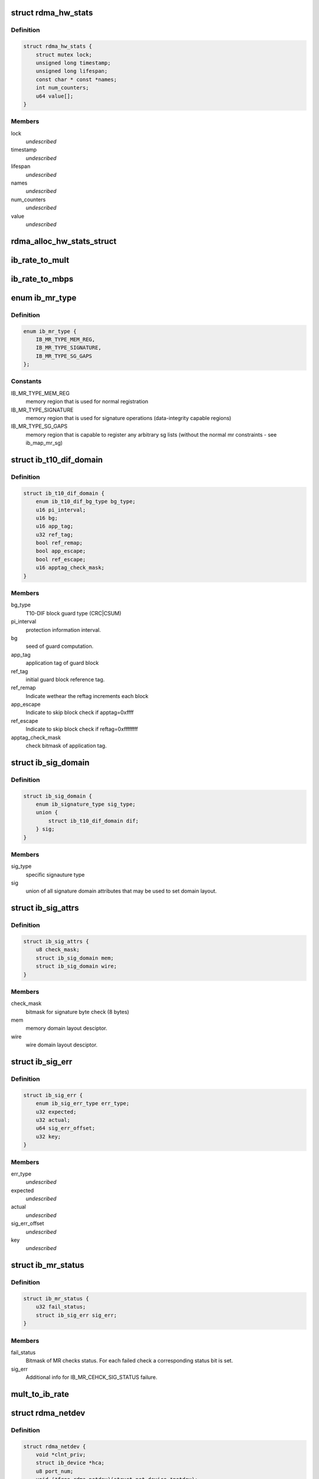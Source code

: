 .. -*- coding: utf-8; mode: rst -*-
.. src-file: include/rdma/ib_verbs.h

.. _`rdma_hw_stats`:

struct rdma_hw_stats
====================

.. c:type:: struct rdma_hw_stats

    \ ``lock``\  - Mutex to protect parallel write access to lifespan and values of counters, which are 64bits and not guaranteeed to be written atomicaly on 32bits systems. \ ``timestamp``\  - Used by the core code to track when the last update was \ ``lifespan``\  - Used by the core code to determine how old the counters should be before being updated again.  Stored in jiffies, defaults to 10 milliseconds, drivers can override the default be specifying their own value during their allocation routine. \ ``name``\  - Array of pointers to static names used for the counters in directory. \ ``num_counters``\  - How many hardware counters there are.  If name is shorter than this number, a kernel oops will result.  Driver authors are encouraged to leave BUILD_BUG_ON(ARRAY_SIZE(@name) < num_counters) in their code to prevent this. \ ``value``\  - Array of u64 counters that are accessed by the sysfs code and filled in by the drivers get_stats routine

.. _`rdma_hw_stats.definition`:

Definition
----------

.. code-block:: c

    struct rdma_hw_stats {
        struct mutex lock;
        unsigned long timestamp;
        unsigned long lifespan;
        const char * const *names;
        int num_counters;
        u64 value[];
    }

.. _`rdma_hw_stats.members`:

Members
-------

lock
    *undescribed*

timestamp
    *undescribed*

lifespan
    *undescribed*

names
    *undescribed*

num_counters
    *undescribed*

value
    *undescribed*

.. _`rdma_alloc_hw_stats_struct`:

rdma_alloc_hw_stats_struct
==========================

.. c:function:: struct rdma_hw_stats *rdma_alloc_hw_stats_struct(const char * const *names, int num_counters, unsigned long lifespan)

    Helper function to allocate dynamic struct for drivers. \ ``names``\  - Array of static const char \* \ ``num_counters``\  - How many elements in array \ ``lifespan``\  - How many milliseconds between updates

    :param names:
        *undescribed*
    :type names: const char \* const \*

    :param num_counters:
        *undescribed*
    :type num_counters: int

    :param lifespan:
        *undescribed*
    :type lifespan: unsigned long

.. _`ib_rate_to_mult`:

ib_rate_to_mult
===============

.. c:function:: __attribute_const__ int ib_rate_to_mult(enum ib_rate rate)

    Convert the IB rate enum to a multiple of the base rate of 2.5 Gbit/sec.  For example, IB_RATE_5_GBPS will be converted to 2, since 5 Gbit/sec is 2 \* 2.5 Gbit/sec.

    :param rate:
        rate to convert.
    :type rate: enum ib_rate

.. _`ib_rate_to_mbps`:

ib_rate_to_mbps
===============

.. c:function:: __attribute_const__ int ib_rate_to_mbps(enum ib_rate rate)

    Convert the IB rate enum to Mbps. For example, IB_RATE_2_5_GBPS will be converted to 2500.

    :param rate:
        rate to convert.
    :type rate: enum ib_rate

.. _`ib_mr_type`:

enum ib_mr_type
===============

.. c:type:: enum ib_mr_type

    memory region type

.. _`ib_mr_type.definition`:

Definition
----------

.. code-block:: c

    enum ib_mr_type {
        IB_MR_TYPE_MEM_REG,
        IB_MR_TYPE_SIGNATURE,
        IB_MR_TYPE_SG_GAPS
    };

.. _`ib_mr_type.constants`:

Constants
---------

IB_MR_TYPE_MEM_REG
    memory region that is used for
    normal registration

IB_MR_TYPE_SIGNATURE
    memory region that is used for
    signature operations (data-integrity
    capable regions)

IB_MR_TYPE_SG_GAPS
    memory region that is capable to
    register any arbitrary sg lists (without
    the normal mr constraints - see
    ib_map_mr_sg)

.. _`ib_t10_dif_domain`:

struct ib_t10_dif_domain
========================

.. c:type:: struct ib_t10_dif_domain

    Parameters specific for T10-DIF domain.

.. _`ib_t10_dif_domain.definition`:

Definition
----------

.. code-block:: c

    struct ib_t10_dif_domain {
        enum ib_t10_dif_bg_type bg_type;
        u16 pi_interval;
        u16 bg;
        u16 app_tag;
        u32 ref_tag;
        bool ref_remap;
        bool app_escape;
        bool ref_escape;
        u16 apptag_check_mask;
    }

.. _`ib_t10_dif_domain.members`:

Members
-------

bg_type
    T10-DIF block guard type (CRC\|CSUM)

pi_interval
    protection information interval.

bg
    seed of guard computation.

app_tag
    application tag of guard block

ref_tag
    initial guard block reference tag.

ref_remap
    Indicate wethear the reftag increments each block

app_escape
    Indicate to skip block check if apptag=0xffff

ref_escape
    Indicate to skip block check if reftag=0xffffffff

apptag_check_mask
    check bitmask of application tag.

.. _`ib_sig_domain`:

struct ib_sig_domain
====================

.. c:type:: struct ib_sig_domain

    Parameters for signature domain

.. _`ib_sig_domain.definition`:

Definition
----------

.. code-block:: c

    struct ib_sig_domain {
        enum ib_signature_type sig_type;
        union {
            struct ib_t10_dif_domain dif;
        } sig;
    }

.. _`ib_sig_domain.members`:

Members
-------

sig_type
    specific signauture type

sig
    union of all signature domain attributes that may
    be used to set domain layout.

.. _`ib_sig_attrs`:

struct ib_sig_attrs
===================

.. c:type:: struct ib_sig_attrs

    Parameters for signature handover operation

.. _`ib_sig_attrs.definition`:

Definition
----------

.. code-block:: c

    struct ib_sig_attrs {
        u8 check_mask;
        struct ib_sig_domain mem;
        struct ib_sig_domain wire;
    }

.. _`ib_sig_attrs.members`:

Members
-------

check_mask
    bitmask for signature byte check (8 bytes)

mem
    memory domain layout desciptor.

wire
    wire domain layout desciptor.

.. _`ib_sig_err`:

struct ib_sig_err
=================

.. c:type:: struct ib_sig_err

    signature error descriptor

.. _`ib_sig_err.definition`:

Definition
----------

.. code-block:: c

    struct ib_sig_err {
        enum ib_sig_err_type err_type;
        u32 expected;
        u32 actual;
        u64 sig_err_offset;
        u32 key;
    }

.. _`ib_sig_err.members`:

Members
-------

err_type
    *undescribed*

expected
    *undescribed*

actual
    *undescribed*

sig_err_offset
    *undescribed*

key
    *undescribed*

.. _`ib_mr_status`:

struct ib_mr_status
===================

.. c:type:: struct ib_mr_status

    Memory region status container

.. _`ib_mr_status.definition`:

Definition
----------

.. code-block:: c

    struct ib_mr_status {
        u32 fail_status;
        struct ib_sig_err sig_err;
    }

.. _`ib_mr_status.members`:

Members
-------

fail_status
    Bitmask of MR checks status. For each
    failed check a corresponding status bit is set.

sig_err
    Additional info for IB_MR_CEHCK_SIG_STATUS
    failure.

.. _`mult_to_ib_rate`:

mult_to_ib_rate
===============

.. c:function:: __attribute_const__ enum ib_rate mult_to_ib_rate(int mult)

    Convert a multiple of 2.5 Gbit/sec to an IB rate enum.

    :param mult:
        multiple to convert.
    :type mult: int

.. _`rdma_netdev`:

struct rdma_netdev
==================

.. c:type:: struct rdma_netdev

    rdma netdev For cases where netstack interfacing is required.

.. _`rdma_netdev.definition`:

Definition
----------

.. code-block:: c

    struct rdma_netdev {
        void *clnt_priv;
        struct ib_device *hca;
        u8 port_num;
        void (*free_rdma_netdev)(struct net_device *netdev);
        void (*set_id)(struct net_device *netdev, int id);
        int (*send)(struct net_device *dev, struct sk_buff *skb, struct ib_ah *address, u32 dqpn);
        int (*attach_mcast)(struct net_device *dev, struct ib_device *hca,union ib_gid *gid, u16 mlid, int set_qkey, u32 qkey);
        int (*detach_mcast)(struct net_device *dev, struct ib_device *hca, union ib_gid *gid, u16 mlid);
    }

.. _`rdma_netdev.members`:

Members
-------

clnt_priv
    *undescribed*

hca
    *undescribed*

port_num
    *undescribed*

free_rdma_netdev
    *undescribed*

set_id
    *undescribed*

send
    *undescribed*

attach_mcast
    *undescribed*

detach_mcast
    *undescribed*

.. _`ib_is_destroy_retryable`:

ib_is_destroy_retryable
=======================

.. c:function:: bool ib_is_destroy_retryable(int ret, enum rdma_remove_reason why, struct ib_uobject *uobj)

    Check whether the uobject destruction is retryable.

    :param ret:
        The initial destruction return code
    :type ret: int

    :param why:
        remove reason
    :type why: enum rdma_remove_reason

    :param uobj:
        The uobject that is destroyed
    :type uobj: struct ib_uobject \*

.. _`ib_is_destroy_retryable.description`:

Description
-----------

This function is a helper function that IB layer and low-level drivers
can use to consider whether the destruction of the given uobject is
retry-able.
It checks the original return code, if it wasn't success the destruction
is retryable according to the ucontext state (i.e. cleanup_retryable) and
the remove reason. (i.e. why).
Must be called with the object locked for destroy.

.. _`ib_destroy_usecnt`:

ib_destroy_usecnt
=================

.. c:function:: int ib_destroy_usecnt(atomic_t *usecnt, enum rdma_remove_reason why, struct ib_uobject *uobj)

    Called during destruction to check the usecnt

    :param usecnt:
        The usecnt atomic
    :type usecnt: atomic_t \*

    :param why:
        remove reason
    :type why: enum rdma_remove_reason

    :param uobj:
        The uobject that is destroyed
    :type uobj: struct ib_uobject \*

.. _`ib_destroy_usecnt.description`:

Description
-----------

Non-zero usecnts will block destruction unless destruction was triggered by
a ucontext cleanup.

.. _`ib_modify_qp_is_ok`:

ib_modify_qp_is_ok
==================

.. c:function:: bool ib_modify_qp_is_ok(enum ib_qp_state cur_state, enum ib_qp_state next_state, enum ib_qp_type type, enum ib_qp_attr_mask mask)

    Check that the supplied attribute mask contains all required attributes and no attributes not allowed for the given QP state transition.

    :param cur_state:
        Current QP state
    :type cur_state: enum ib_qp_state

    :param next_state:
        Next QP state
    :type next_state: enum ib_qp_state

    :param type:
        QP type
    :type type: enum ib_qp_type

    :param mask:
        Mask of supplied QP attributes
    :type mask: enum ib_qp_attr_mask

.. _`ib_modify_qp_is_ok.description`:

Description
-----------

This function is a helper function that a low-level driver's
modify_qp method can use to validate the consumer's input.  It
checks that cur_state and next_state are valid QP states, that a
transition from cur_state to next_state is allowed by the IB spec,
and that the attribute mask supplied is allowed for the transition.

.. _`rdma_cap_ib_switch`:

rdma_cap_ib_switch
==================

.. c:function:: bool rdma_cap_ib_switch(const struct ib_device *device)

    Check if the device is IB switch

    :param device:
        Device to check
    :type device: const struct ib_device \*

.. _`rdma_cap_ib_switch.description`:

Description
-----------

Device driver is responsible for setting is_switch bit on
in ib_device structure at init time.

.. _`rdma_cap_ib_switch.return`:

Return
------

true if the device is IB switch.

.. _`rdma_start_port`:

rdma_start_port
===============

.. c:function:: u8 rdma_start_port(const struct ib_device *device)

    Return the first valid port number for the device specified

    :param device:
        Device to be checked
    :type device: const struct ib_device \*

.. _`rdma_start_port.description`:

Description
-----------

Return start port number

.. _`rdma_end_port`:

rdma_end_port
=============

.. c:function:: u8 rdma_end_port(const struct ib_device *device)

    Return the last valid port number for the device specified

    :param device:
        Device to be checked
    :type device: const struct ib_device \*

.. _`rdma_end_port.description`:

Description
-----------

Return last port number

.. _`rdma_cap_ib_mad`:

rdma_cap_ib_mad
===============

.. c:function:: bool rdma_cap_ib_mad(const struct ib_device *device, u8 port_num)

    Check if the port of a device supports Infiniband Management Datagrams.

    :param device:
        Device to check
    :type device: const struct ib_device \*

    :param port_num:
        Port number to check
    :type port_num: u8

.. _`rdma_cap_ib_mad.description`:

Description
-----------

Management Datagrams (MAD) are a required part of the InfiniBand
specification and are supported on all InfiniBand devices.  A slightly
extended version are also supported on OPA interfaces.

.. _`rdma_cap_ib_mad.return`:

Return
------

true if the port supports sending/receiving of MAD packets.

.. _`rdma_cap_opa_mad`:

rdma_cap_opa_mad
================

.. c:function:: bool rdma_cap_opa_mad(struct ib_device *device, u8 port_num)

    Check if the port of device provides support for OPA Management Datagrams.

    :param device:
        Device to check
    :type device: struct ib_device \*

    :param port_num:
        Port number to check
    :type port_num: u8

.. _`rdma_cap_opa_mad.description`:

Description
-----------

Intel OmniPath devices extend and/or replace the InfiniBand Management
datagrams with their own versions.  These OPA MADs share many but not all of
the characteristics of InfiniBand MADs.

.. _`rdma_cap_opa_mad.opa-mads-differ-in-the-following-ways`:

OPA MADs differ in the following ways
-------------------------------------


1) MADs are variable size up to 2K
IBTA defined MADs remain fixed at 256 bytes
2) OPA SMPs must carry valid PKeys
3) OPA SMP packets are a different format

.. _`rdma_cap_opa_mad.return`:

Return
------

true if the port supports OPA MAD packet formats.

.. _`rdma_cap_ib_smi`:

rdma_cap_ib_smi
===============

.. c:function:: bool rdma_cap_ib_smi(const struct ib_device *device, u8 port_num)

    Check if the port of a device provides an Infiniband Subnet Management Agent (SMA) on the Subnet Management Interface (SMI).

    :param device:
        Device to check
    :type device: const struct ib_device \*

    :param port_num:
        Port number to check
    :type port_num: u8

.. _`rdma_cap_ib_smi.description`:

Description
-----------

Each InfiniBand node is required to provide a Subnet Management Agent
that the subnet manager can access.  Prior to the fabric being fully
configured by the subnet manager, the SMA is accessed via a well known
interface called the Subnet Management Interface (SMI).  This interface
uses directed route packets to communicate with the SM to get around the
chicken and egg problem of the SM needing to know what's on the fabric
in order to configure the fabric, and needing to configure the fabric in
order to send packets to the devices on the fabric.  These directed
route packets do not need the fabric fully configured in order to reach
their destination.  The SMI is the only method allowed to send
directed route packets on an InfiniBand fabric.

.. _`rdma_cap_ib_smi.return`:

Return
------

true if the port provides an SMI.

.. _`rdma_cap_ib_cm`:

rdma_cap_ib_cm
==============

.. c:function:: bool rdma_cap_ib_cm(const struct ib_device *device, u8 port_num)

    Check if the port of device has the capability Infiniband Communication Manager.

    :param device:
        Device to check
    :type device: const struct ib_device \*

    :param port_num:
        Port number to check
    :type port_num: u8

.. _`rdma_cap_ib_cm.description`:

Description
-----------

The InfiniBand Communication Manager is one of many pre-defined General
Service Agents (GSA) that are accessed via the General Service
Interface (GSI).  It's role is to facilitate establishment of connections
between nodes as well as other management related tasks for established
connections.

.. _`rdma_cap_ib_cm.return`:

Return
------

true if the port supports an IB CM (this does not guarantee that
a CM is actually running however).

.. _`rdma_cap_iw_cm`:

rdma_cap_iw_cm
==============

.. c:function:: bool rdma_cap_iw_cm(const struct ib_device *device, u8 port_num)

    Check if the port of device has the capability IWARP Communication Manager.

    :param device:
        Device to check
    :type device: const struct ib_device \*

    :param port_num:
        Port number to check
    :type port_num: u8

.. _`rdma_cap_iw_cm.description`:

Description
-----------

Similar to above, but specific to iWARP connections which have a different
managment protocol than InfiniBand.

.. _`rdma_cap_iw_cm.return`:

Return
------

true if the port supports an iWARP CM (this does not guarantee that
a CM is actually running however).

.. _`rdma_cap_ib_sa`:

rdma_cap_ib_sa
==============

.. c:function:: bool rdma_cap_ib_sa(const struct ib_device *device, u8 port_num)

    Check if the port of device has the capability Infiniband Subnet Administration.

    :param device:
        Device to check
    :type device: const struct ib_device \*

    :param port_num:
        Port number to check
    :type port_num: u8

.. _`rdma_cap_ib_sa.description`:

Description
-----------

An InfiniBand Subnet Administration (SA) service is a pre-defined General
Service Agent (GSA) provided by the Subnet Manager (SM).  On InfiniBand
fabrics, devices should resolve routes to other hosts by contacting the
SA to query the proper route.

.. _`rdma_cap_ib_sa.return`:

Return
------

true if the port should act as a client to the fabric Subnet
Administration interface.  This does not imply that the SA service is
running locally.

.. _`rdma_cap_ib_mcast`:

rdma_cap_ib_mcast
=================

.. c:function:: bool rdma_cap_ib_mcast(const struct ib_device *device, u8 port_num)

    Check if the port of device has the capability Infiniband Multicast.

    :param device:
        Device to check
    :type device: const struct ib_device \*

    :param port_num:
        Port number to check
    :type port_num: u8

.. _`rdma_cap_ib_mcast.description`:

Description
-----------

InfiniBand multicast registration is more complex than normal IPv4 or
IPv6 multicast registration.  Each Host Channel Adapter must register
with the Subnet Manager when it wishes to join a multicast group.  It
should do so only once regardless of how many queue pairs it subscribes
to this group.  And it should leave the group only after all queue pairs
attached to the group have been detached.

.. _`rdma_cap_ib_mcast.return`:

Return
------

true if the port must undertake the additional adminstrative
overhead of registering/unregistering with the SM and tracking of the
total number of queue pairs attached to the multicast group.

.. _`rdma_cap_af_ib`:

rdma_cap_af_ib
==============

.. c:function:: bool rdma_cap_af_ib(const struct ib_device *device, u8 port_num)

    Check if the port of device has the capability Native Infiniband Address.

    :param device:
        Device to check
    :type device: const struct ib_device \*

    :param port_num:
        Port number to check
    :type port_num: u8

.. _`rdma_cap_af_ib.description`:

Description
-----------

InfiniBand addressing uses a port's GUID + Subnet Prefix to make a default
GID.  RoCE uses a different mechanism, but still generates a GID via
a prescribed mechanism and port specific data.

.. _`rdma_cap_af_ib.return`:

Return
------

true if the port uses a GID address to identify devices on the
network.

.. _`rdma_cap_eth_ah`:

rdma_cap_eth_ah
===============

.. c:function:: bool rdma_cap_eth_ah(const struct ib_device *device, u8 port_num)

    Check if the port of device has the capability Ethernet Address Handle.

    :param device:
        Device to check
    :type device: const struct ib_device \*

    :param port_num:
        Port number to check
    :type port_num: u8

.. _`rdma_cap_eth_ah.description`:

Description
-----------

RoCE is InfiniBand over Ethernet, and it uses a well defined technique
to fabricate GIDs over Ethernet/IP specific addresses native to the
port.  Normally, packet headers are generated by the sending host
adapter, but when sending connectionless datagrams, we must manually
inject the proper headers for the fabric we are communicating over.

.. _`rdma_cap_eth_ah.return`:

Return
------

true if we are running as a RoCE port and must force the
addition of a Global Route Header built from our Ethernet Address
Handle into our header list for connectionless packets.

.. _`rdma_cap_opa_ah`:

rdma_cap_opa_ah
===============

.. c:function:: bool rdma_cap_opa_ah(struct ib_device *device, u8 port_num)

    Check if the port of device supports OPA Address handles

    :param device:
        Device to check
    :type device: struct ib_device \*

    :param port_num:
        Port number to check
    :type port_num: u8

.. _`rdma_cap_opa_ah.return`:

Return
------

true if we are running on an OPA device which supports
the extended OPA addressing.

.. _`rdma_max_mad_size`:

rdma_max_mad_size
=================

.. c:function:: size_t rdma_max_mad_size(const struct ib_device *device, u8 port_num)

    Return the max MAD size required by this RDMA Port.

    :param device:
        Device
    :type device: const struct ib_device \*

    :param port_num:
        Port number
    :type port_num: u8

.. _`rdma_max_mad_size.description`:

Description
-----------

This MAD size includes the MAD headers and MAD payload.  No other headers
are included.

Return the max MAD size required by the Port.  Will return 0 if the port
does not support MADs

.. _`rdma_cap_roce_gid_table`:

rdma_cap_roce_gid_table
=======================

.. c:function:: bool rdma_cap_roce_gid_table(const struct ib_device *device, u8 port_num)

    Check if the port of device uses roce_gid_table

    :param device:
        Device to check
    :type device: const struct ib_device \*

    :param port_num:
        Port number to check
    :type port_num: u8

.. _`rdma_cap_roce_gid_table.description`:

Description
-----------

RoCE GID table mechanism manages the various GIDs for a device.

.. _`rdma_cap_roce_gid_table.note`:

NOTE
----

if allocating the port's GID table has failed, this call will still
return true, but any RoCE GID table API will fail.

.. _`rdma_cap_roce_gid_table.return`:

Return
------

true if the port uses RoCE GID table mechanism in order to manage
its GIDs.

.. _`rdma_create_ah`:

rdma_create_ah
==============

.. c:function:: struct ib_ah *rdma_create_ah(struct ib_pd *pd, struct rdma_ah_attr *ah_attr)

    Creates an address handle for the given address vector.

    :param pd:
        The protection domain associated with the address handle.
    :type pd: struct ib_pd \*

    :param ah_attr:
        The attributes of the address vector.
    :type ah_attr: struct rdma_ah_attr \*

.. _`rdma_create_ah.description`:

Description
-----------

The address handle is used to reference a local or global destination
in all UD QP post sends.

.. _`rdma_create_user_ah`:

rdma_create_user_ah
===================

.. c:function:: struct ib_ah *rdma_create_user_ah(struct ib_pd *pd, struct rdma_ah_attr *ah_attr, struct ib_udata *udata)

    Creates an address handle for the given address vector. It resolves destination mac address for ah attribute of RoCE type.

    :param pd:
        The protection domain associated with the address handle.
    :type pd: struct ib_pd \*

    :param ah_attr:
        The attributes of the address vector.
    :type ah_attr: struct rdma_ah_attr \*

    :param udata:
        pointer to user's input output buffer information need by
        provider driver.
    :type udata: struct ib_udata \*

.. _`rdma_create_user_ah.description`:

Description
-----------

It returns 0 on success and returns appropriate error code on error.
The address handle is used to reference a local or global destination
in all UD QP post sends.

.. _`ib_get_gids_from_rdma_hdr`:

ib_get_gids_from_rdma_hdr
=========================

.. c:function:: int ib_get_gids_from_rdma_hdr(const union rdma_network_hdr *hdr, enum rdma_network_type net_type, union ib_gid *sgid, union ib_gid *dgid)

    Get sgid and dgid from GRH or IPv4 header work completion.

    :param hdr:
        the L3 header to parse
    :type hdr: const union rdma_network_hdr \*

    :param net_type:
        type of header to parse
    :type net_type: enum rdma_network_type

    :param sgid:
        place to store source gid
    :type sgid: union ib_gid \*

    :param dgid:
        place to store destination gid
    :type dgid: union ib_gid \*

.. _`ib_get_rdma_header_version`:

ib_get_rdma_header_version
==========================

.. c:function:: int ib_get_rdma_header_version(const union rdma_network_hdr *hdr)

    Get the header version

    :param hdr:
        the L3 header to parse
    :type hdr: const union rdma_network_hdr \*

.. _`ib_init_ah_attr_from_wc`:

ib_init_ah_attr_from_wc
=======================

.. c:function:: int ib_init_ah_attr_from_wc(struct ib_device *device, u8 port_num, const struct ib_wc *wc, const struct ib_grh *grh, struct rdma_ah_attr *ah_attr)

    Initializes address handle attributes from a work completion.

    :param device:
        Device on which the received message arrived.
    :type device: struct ib_device \*

    :param port_num:
        Port on which the received message arrived.
    :type port_num: u8

    :param wc:
        Work completion associated with the received message.
    :type wc: const struct ib_wc \*

    :param grh:
        References the received global route header.  This parameter is
        ignored unless the work completion indicates that the GRH is valid.
    :type grh: const struct ib_grh \*

    :param ah_attr:
        Returned attributes that can be used when creating an address
        handle for replying to the message.
        When \ :c:func:`ib_init_ah_attr_from_wc`\  returns success,
        (a) for IB link layer it optionally contains a reference to SGID attribute
        when GRH is present for IB link layer.
        (b) for RoCE link layer it contains a reference to SGID attribute.
        User must invoke \ :c:func:`rdma_cleanup_ah_attr_gid_attr`\  to release reference to SGID
        attributes which are initialized using \ :c:func:`ib_init_ah_attr_from_wc`\ .
    :type ah_attr: struct rdma_ah_attr \*

.. _`ib_create_ah_from_wc`:

ib_create_ah_from_wc
====================

.. c:function:: struct ib_ah *ib_create_ah_from_wc(struct ib_pd *pd, const struct ib_wc *wc, const struct ib_grh *grh, u8 port_num)

    Creates an address handle associated with the sender of the specified work completion.

    :param pd:
        The protection domain associated with the address handle.
    :type pd: struct ib_pd \*

    :param wc:
        Work completion information associated with a received message.
    :type wc: const struct ib_wc \*

    :param grh:
        References the received global route header.  This parameter is
        ignored unless the work completion indicates that the GRH is valid.
    :type grh: const struct ib_grh \*

    :param port_num:
        The outbound port number to associate with the address.
    :type port_num: u8

.. _`ib_create_ah_from_wc.description`:

Description
-----------

The address handle is used to reference a local or global destination
in all UD QP post sends.

.. _`rdma_modify_ah`:

rdma_modify_ah
==============

.. c:function:: int rdma_modify_ah(struct ib_ah *ah, struct rdma_ah_attr *ah_attr)

    Modifies the address vector associated with an address handle.

    :param ah:
        The address handle to modify.
    :type ah: struct ib_ah \*

    :param ah_attr:
        The new address vector attributes to associate with the
        address handle.
    :type ah_attr: struct rdma_ah_attr \*

.. _`rdma_query_ah`:

rdma_query_ah
=============

.. c:function:: int rdma_query_ah(struct ib_ah *ah, struct rdma_ah_attr *ah_attr)

    Queries the address vector associated with an address handle.

    :param ah:
        The address handle to query.
    :type ah: struct ib_ah \*

    :param ah_attr:
        The address vector attributes associated with the address
        handle.
    :type ah_attr: struct rdma_ah_attr \*

.. _`rdma_destroy_ah`:

rdma_destroy_ah
===============

.. c:function:: int rdma_destroy_ah(struct ib_ah *ah)

    Destroys an address handle.

    :param ah:
        The address handle to destroy.
    :type ah: struct ib_ah \*

.. _`ib_create_srq`:

ib_create_srq
=============

.. c:function:: struct ib_srq *ib_create_srq(struct ib_pd *pd, struct ib_srq_init_attr *srq_init_attr)

    Creates a SRQ associated with the specified protection domain.

    :param pd:
        The protection domain associated with the SRQ.
    :type pd: struct ib_pd \*

    :param srq_init_attr:
        A list of initial attributes required to create the
        SRQ.  If SRQ creation succeeds, then the attributes are updated to
        the actual capabilities of the created SRQ.
    :type srq_init_attr: struct ib_srq_init_attr \*

.. _`ib_create_srq.description`:

Description
-----------

srq_attr->max_wr and srq_attr->max_sge are read the determine the
requested size of the SRQ, and set to the actual values allocated
on return.  If \ :c:func:`ib_create_srq`\  succeeds, then max_wr and max_sge
will always be at least as large as the requested values.

.. _`ib_modify_srq`:

ib_modify_srq
=============

.. c:function:: int ib_modify_srq(struct ib_srq *srq, struct ib_srq_attr *srq_attr, enum ib_srq_attr_mask srq_attr_mask)

    Modifies the attributes for the specified SRQ.

    :param srq:
        The SRQ to modify.
    :type srq: struct ib_srq \*

    :param srq_attr:
        On input, specifies the SRQ attributes to modify.  On output,
        the current values of selected SRQ attributes are returned.
    :type srq_attr: struct ib_srq_attr \*

    :param srq_attr_mask:
        A bit-mask used to specify which attributes of the SRQ
        are being modified.
    :type srq_attr_mask: enum ib_srq_attr_mask

.. _`ib_modify_srq.description`:

Description
-----------

The mask may contain IB_SRQ_MAX_WR to resize the SRQ and/or
IB_SRQ_LIMIT to set the SRQ's limit and request notification when
the number of receives queued drops below the limit.

.. _`ib_query_srq`:

ib_query_srq
============

.. c:function:: int ib_query_srq(struct ib_srq *srq, struct ib_srq_attr *srq_attr)

    Returns the attribute list and current values for the specified SRQ.

    :param srq:
        The SRQ to query.
    :type srq: struct ib_srq \*

    :param srq_attr:
        The attributes of the specified SRQ.
    :type srq_attr: struct ib_srq_attr \*

.. _`ib_destroy_srq`:

ib_destroy_srq
==============

.. c:function:: int ib_destroy_srq(struct ib_srq *srq)

    Destroys the specified SRQ.

    :param srq:
        The SRQ to destroy.
    :type srq: struct ib_srq \*

.. _`ib_post_srq_recv`:

ib_post_srq_recv
================

.. c:function:: int ib_post_srq_recv(struct ib_srq *srq, const struct ib_recv_wr *recv_wr, const struct ib_recv_wr **bad_recv_wr)

    Posts a list of work requests to the specified SRQ.

    :param srq:
        The SRQ to post the work request on.
    :type srq: struct ib_srq \*

    :param recv_wr:
        A list of work requests to post on the receive queue.
    :type recv_wr: const struct ib_recv_wr \*

    :param bad_recv_wr:
        On an immediate failure, this parameter will reference
        the work request that failed to be posted on the QP.
    :type bad_recv_wr: const struct ib_recv_wr \*\*

.. _`ib_create_qp`:

ib_create_qp
============

.. c:function:: struct ib_qp *ib_create_qp(struct ib_pd *pd, struct ib_qp_init_attr *qp_init_attr)

    Creates a QP associated with the specified protection domain.

    :param pd:
        The protection domain associated with the QP.
    :type pd: struct ib_pd \*

    :param qp_init_attr:
        A list of initial attributes required to create the
        QP.  If QP creation succeeds, then the attributes are updated to
        the actual capabilities of the created QP.
    :type qp_init_attr: struct ib_qp_init_attr \*

.. _`ib_modify_qp_with_udata`:

ib_modify_qp_with_udata
=======================

.. c:function:: int ib_modify_qp_with_udata(struct ib_qp *qp, struct ib_qp_attr *attr, int attr_mask, struct ib_udata *udata)

    Modifies the attributes for the specified QP.

    :param qp:
        The QP to modify.
    :type qp: struct ib_qp \*

    :param attr:
        On input, specifies the QP attributes to modify.  On output,
        the current values of selected QP attributes are returned.
    :type attr: struct ib_qp_attr \*

    :param attr_mask:
        A bit-mask used to specify which attributes of the QP
        are being modified.
    :type attr_mask: int

    :param udata:
        pointer to user's input output buffer information
        are being modified.
        It returns 0 on success and returns appropriate error code on error.
    :type udata: struct ib_udata \*

.. _`ib_modify_qp`:

ib_modify_qp
============

.. c:function:: int ib_modify_qp(struct ib_qp *qp, struct ib_qp_attr *qp_attr, int qp_attr_mask)

    Modifies the attributes for the specified QP and then transitions the QP to the given state.

    :param qp:
        The QP to modify.
    :type qp: struct ib_qp \*

    :param qp_attr:
        On input, specifies the QP attributes to modify.  On output,
        the current values of selected QP attributes are returned.
    :type qp_attr: struct ib_qp_attr \*

    :param qp_attr_mask:
        A bit-mask used to specify which attributes of the QP
        are being modified.
    :type qp_attr_mask: int

.. _`ib_query_qp`:

ib_query_qp
===========

.. c:function:: int ib_query_qp(struct ib_qp *qp, struct ib_qp_attr *qp_attr, int qp_attr_mask, struct ib_qp_init_attr *qp_init_attr)

    Returns the attribute list and current values for the specified QP.

    :param qp:
        The QP to query.
    :type qp: struct ib_qp \*

    :param qp_attr:
        The attributes of the specified QP.
    :type qp_attr: struct ib_qp_attr \*

    :param qp_attr_mask:
        A bit-mask used to select specific attributes to query.
    :type qp_attr_mask: int

    :param qp_init_attr:
        Additional attributes of the selected QP.
    :type qp_init_attr: struct ib_qp_init_attr \*

.. _`ib_query_qp.description`:

Description
-----------

The qp_attr_mask may be used to limit the query to gathering only the
selected attributes.

.. _`ib_destroy_qp`:

ib_destroy_qp
=============

.. c:function:: int ib_destroy_qp(struct ib_qp *qp)

    Destroys the specified QP.

    :param qp:
        The QP to destroy.
    :type qp: struct ib_qp \*

.. _`ib_open_qp`:

ib_open_qp
==========

.. c:function:: struct ib_qp *ib_open_qp(struct ib_xrcd *xrcd, struct ib_qp_open_attr *qp_open_attr)

    Obtain a reference to an existing sharable QP. \ ``xrcd``\  - XRC domain

    :param xrcd:
        *undescribed*
    :type xrcd: struct ib_xrcd \*

    :param qp_open_attr:
        Attributes identifying the QP to open.
    :type qp_open_attr: struct ib_qp_open_attr \*

.. _`ib_open_qp.description`:

Description
-----------

Returns a reference to a sharable QP.

.. _`ib_close_qp`:

ib_close_qp
===========

.. c:function:: int ib_close_qp(struct ib_qp *qp)

    Release an external reference to a QP.

    :param qp:
        The QP handle to release
    :type qp: struct ib_qp \*

.. _`ib_close_qp.description`:

Description
-----------

The opened QP handle is released by the caller.  The underlying
shared QP is not destroyed until all internal references are released.

.. _`ib_post_send`:

ib_post_send
============

.. c:function:: int ib_post_send(struct ib_qp *qp, const struct ib_send_wr *send_wr, const struct ib_send_wr **bad_send_wr)

    Posts a list of work requests to the send queue of the specified QP.

    :param qp:
        The QP to post the work request on.
    :type qp: struct ib_qp \*

    :param send_wr:
        A list of work requests to post on the send queue.
    :type send_wr: const struct ib_send_wr \*

    :param bad_send_wr:
        On an immediate failure, this parameter will reference
        the work request that failed to be posted on the QP.
    :type bad_send_wr: const struct ib_send_wr \*\*

.. _`ib_post_send.description`:

Description
-----------

While IBA Vol. 1 section 11.4.1.1 specifies that if an immediate
error is returned, the QP state shall not be affected,
\ :c:func:`ib_post_send`\  will return an immediate error after queueing any
earlier work requests in the list.

.. _`ib_post_recv`:

ib_post_recv
============

.. c:function:: int ib_post_recv(struct ib_qp *qp, const struct ib_recv_wr *recv_wr, const struct ib_recv_wr **bad_recv_wr)

    Posts a list of work requests to the receive queue of the specified QP.

    :param qp:
        The QP to post the work request on.
    :type qp: struct ib_qp \*

    :param recv_wr:
        A list of work requests to post on the receive queue.
    :type recv_wr: const struct ib_recv_wr \*

    :param bad_recv_wr:
        On an immediate failure, this parameter will reference
        the work request that failed to be posted on the QP.
    :type bad_recv_wr: const struct ib_recv_wr \*\*

.. _`__ib_create_cq`:

\__ib_create_cq
===============

.. c:function:: struct ib_cq *__ib_create_cq(struct ib_device *device, ib_comp_handler comp_handler, void (*event_handler)(struct ib_event *, void *), void *cq_context, const struct ib_cq_init_attr *cq_attr, const char *caller)

    Creates a CQ on the specified device.

    :param device:
        The device on which to create the CQ.
    :type device: struct ib_device \*

    :param comp_handler:
        A user-specified callback that is invoked when a
        completion event occurs on the CQ.
    :type comp_handler: ib_comp_handler

    :param void (\*event_handler)(struct ib_event \*, void \*):
        A user-specified callback that is invoked when an
        asynchronous event not associated with a completion occurs on the CQ.

    :param cq_context:
        Context associated with the CQ returned to the user via
        the associated completion and event handlers.
    :type cq_context: void \*

    :param cq_attr:
        The attributes the CQ should be created upon.
    :type cq_attr: const struct ib_cq_init_attr \*

    :param caller:
        *undescribed*
    :type caller: const char \*

.. _`__ib_create_cq.description`:

Description
-----------

Users can examine the cq structure to determine the actual CQ size.

.. _`ib_resize_cq`:

ib_resize_cq
============

.. c:function:: int ib_resize_cq(struct ib_cq *cq, int cqe)

    Modifies the capacity of the CQ.

    :param cq:
        The CQ to resize.
    :type cq: struct ib_cq \*

    :param cqe:
        The minimum size of the CQ.
    :type cqe: int

.. _`ib_resize_cq.description`:

Description
-----------

Users can examine the cq structure to determine the actual CQ size.

.. _`rdma_set_cq_moderation`:

rdma_set_cq_moderation
======================

.. c:function:: int rdma_set_cq_moderation(struct ib_cq *cq, u16 cq_count, u16 cq_period)

    Modifies moderation params of the CQ

    :param cq:
        The CQ to modify.
    :type cq: struct ib_cq \*

    :param cq_count:
        number of CQEs that will trigger an event
    :type cq_count: u16

    :param cq_period:
        max period of time in usec before triggering an event
    :type cq_period: u16

.. _`ib_destroy_cq`:

ib_destroy_cq
=============

.. c:function:: int ib_destroy_cq(struct ib_cq *cq)

    Destroys the specified CQ.

    :param cq:
        The CQ to destroy.
    :type cq: struct ib_cq \*

.. _`ib_poll_cq`:

ib_poll_cq
==========

.. c:function:: int ib_poll_cq(struct ib_cq *cq, int num_entries, struct ib_wc *wc)

    poll a CQ for completion(s)

    :param cq:
        the CQ being polled
    :type cq: struct ib_cq \*

    :param num_entries:
        maximum number of completions to return
    :type num_entries: int

    :param wc:
        array of at least \ ``num_entries``\  \ :c:type:`struct ib_wc <ib_wc>`\  where completions
        will be returned
    :type wc: struct ib_wc \*

.. _`ib_poll_cq.description`:

Description
-----------

Poll a CQ for (possibly multiple) completions.  If the return value
is < 0, an error occurred.  If the return value is >= 0, it is the
number of completions returned.  If the return value is
non-negative and < num_entries, then the CQ was emptied.

.. _`ib_req_notify_cq`:

ib_req_notify_cq
================

.. c:function:: int ib_req_notify_cq(struct ib_cq *cq, enum ib_cq_notify_flags flags)

    Request completion notification on a CQ.

    :param cq:
        The CQ to generate an event for.
    :type cq: struct ib_cq \*

    :param flags:
        Must contain exactly one of \ ``IB_CQ_SOLICITED``\  or \ ``IB_CQ_NEXT_COMP``\ 
        to request an event on the next solicited event or next work
        completion at any type, respectively. \ ``IB_CQ_REPORT_MISSED_EVENTS``\ 
        may also be \|ed in to request a hint about missed events, as
        described below.
    :type flags: enum ib_cq_notify_flags

.. _`ib_req_notify_cq.return-value`:

Return Value
------------

< 0 means an error occurred while requesting notification
== 0 means notification was requested successfully, and if
IB_CQ_REPORT_MISSED_EVENTS was passed in, then no events
were missed and it is safe to wait for another event.  In
this case is it guaranteed that any work completions added
to the CQ since the last CQ poll will trigger a completion
notification event.
> 0 is only returned if IB_CQ_REPORT_MISSED_EVENTS was passed
in.  It means that the consumer must poll the CQ again to
make sure it is empty to avoid missing an event because of a
race between requesting notification and an entry being
added to the CQ.  This return value means it is possible
(but not guaranteed) that a work completion has been added
to the CQ since the last poll without triggering a
completion notification event.

.. _`ib_req_ncomp_notif`:

ib_req_ncomp_notif
==================

.. c:function:: int ib_req_ncomp_notif(struct ib_cq *cq, int wc_cnt)

    Request completion notification when there are at least the specified number of unreaped completions on the CQ.

    :param cq:
        The CQ to generate an event for.
    :type cq: struct ib_cq \*

    :param wc_cnt:
        The number of unreaped completions that should be on the
        CQ before an event is generated.
    :type wc_cnt: int

.. _`ib_dma_mapping_error`:

ib_dma_mapping_error
====================

.. c:function:: int ib_dma_mapping_error(struct ib_device *dev, u64 dma_addr)

    check a DMA addr for error

    :param dev:
        The device for which the dma_addr was created
    :type dev: struct ib_device \*

    :param dma_addr:
        The DMA address to check
    :type dma_addr: u64

.. _`ib_dma_map_single`:

ib_dma_map_single
=================

.. c:function:: u64 ib_dma_map_single(struct ib_device *dev, void *cpu_addr, size_t size, enum dma_data_direction direction)

    Map a kernel virtual address to DMA address

    :param dev:
        The device for which the dma_addr is to be created
    :type dev: struct ib_device \*

    :param cpu_addr:
        The kernel virtual address
    :type cpu_addr: void \*

    :param size:
        The size of the region in bytes
    :type size: size_t

    :param direction:
        The direction of the DMA
    :type direction: enum dma_data_direction

.. _`ib_dma_unmap_single`:

ib_dma_unmap_single
===================

.. c:function:: void ib_dma_unmap_single(struct ib_device *dev, u64 addr, size_t size, enum dma_data_direction direction)

    Destroy a mapping created by \ :c:func:`ib_dma_map_single`\ 

    :param dev:
        The device for which the DMA address was created
    :type dev: struct ib_device \*

    :param addr:
        The DMA address
    :type addr: u64

    :param size:
        The size of the region in bytes
    :type size: size_t

    :param direction:
        The direction of the DMA
    :type direction: enum dma_data_direction

.. _`ib_dma_map_page`:

ib_dma_map_page
===============

.. c:function:: u64 ib_dma_map_page(struct ib_device *dev, struct page *page, unsigned long offset, size_t size, enum dma_data_direction direction)

    Map a physical page to DMA address

    :param dev:
        The device for which the dma_addr is to be created
    :type dev: struct ib_device \*

    :param page:
        The page to be mapped
    :type page: struct page \*

    :param offset:
        The offset within the page
    :type offset: unsigned long

    :param size:
        The size of the region in bytes
    :type size: size_t

    :param direction:
        The direction of the DMA
    :type direction: enum dma_data_direction

.. _`ib_dma_unmap_page`:

ib_dma_unmap_page
=================

.. c:function:: void ib_dma_unmap_page(struct ib_device *dev, u64 addr, size_t size, enum dma_data_direction direction)

    Destroy a mapping created by \ :c:func:`ib_dma_map_page`\ 

    :param dev:
        The device for which the DMA address was created
    :type dev: struct ib_device \*

    :param addr:
        The DMA address
    :type addr: u64

    :param size:
        The size of the region in bytes
    :type size: size_t

    :param direction:
        The direction of the DMA
    :type direction: enum dma_data_direction

.. _`ib_dma_map_sg`:

ib_dma_map_sg
=============

.. c:function:: int ib_dma_map_sg(struct ib_device *dev, struct scatterlist *sg, int nents, enum dma_data_direction direction)

    Map a scatter/gather list to DMA addresses

    :param dev:
        The device for which the DMA addresses are to be created
    :type dev: struct ib_device \*

    :param sg:
        The array of scatter/gather entries
    :type sg: struct scatterlist \*

    :param nents:
        The number of scatter/gather entries
    :type nents: int

    :param direction:
        The direction of the DMA
    :type direction: enum dma_data_direction

.. _`ib_dma_unmap_sg`:

ib_dma_unmap_sg
===============

.. c:function:: void ib_dma_unmap_sg(struct ib_device *dev, struct scatterlist *sg, int nents, enum dma_data_direction direction)

    Unmap a scatter/gather list of DMA addresses

    :param dev:
        The device for which the DMA addresses were created
    :type dev: struct ib_device \*

    :param sg:
        The array of scatter/gather entries
    :type sg: struct scatterlist \*

    :param nents:
        The number of scatter/gather entries
    :type nents: int

    :param direction:
        The direction of the DMA
    :type direction: enum dma_data_direction

.. _`ib_sg_dma_address`:

ib_sg_dma_address
=================

.. c:function:: u64 ib_sg_dma_address(struct ib_device *dev, struct scatterlist *sg)

    Return the DMA address from a scatter/gather entry

    :param dev:
        The device for which the DMA addresses were created
    :type dev: struct ib_device \*

    :param sg:
        The scatter/gather entry
    :type sg: struct scatterlist \*

.. _`ib_sg_dma_address.note`:

Note
----

this function is obsolete. To do: change all occurrences of
\ :c:func:`ib_sg_dma_address`\  into \ :c:func:`sg_dma_address`\ .

.. _`ib_sg_dma_len`:

ib_sg_dma_len
=============

.. c:function:: unsigned int ib_sg_dma_len(struct ib_device *dev, struct scatterlist *sg)

    Return the DMA length from a scatter/gather entry

    :param dev:
        The device for which the DMA addresses were created
    :type dev: struct ib_device \*

    :param sg:
        The scatter/gather entry
    :type sg: struct scatterlist \*

.. _`ib_sg_dma_len.note`:

Note
----

this function is obsolete. To do: change all occurrences of
\ :c:func:`ib_sg_dma_len`\  into \ :c:func:`sg_dma_len`\ .

.. _`ib_dma_sync_single_for_cpu`:

ib_dma_sync_single_for_cpu
==========================

.. c:function:: void ib_dma_sync_single_for_cpu(struct ib_device *dev, u64 addr, size_t size, enum dma_data_direction dir)

    Prepare DMA region to be accessed by CPU

    :param dev:
        The device for which the DMA address was created
    :type dev: struct ib_device \*

    :param addr:
        The DMA address
    :type addr: u64

    :param size:
        The size of the region in bytes
    :type size: size_t

    :param dir:
        The direction of the DMA
    :type dir: enum dma_data_direction

.. _`ib_dma_sync_single_for_device`:

ib_dma_sync_single_for_device
=============================

.. c:function:: void ib_dma_sync_single_for_device(struct ib_device *dev, u64 addr, size_t size, enum dma_data_direction dir)

    Prepare DMA region to be accessed by device

    :param dev:
        The device for which the DMA address was created
    :type dev: struct ib_device \*

    :param addr:
        The DMA address
    :type addr: u64

    :param size:
        The size of the region in bytes
    :type size: size_t

    :param dir:
        The direction of the DMA
    :type dir: enum dma_data_direction

.. _`ib_dma_alloc_coherent`:

ib_dma_alloc_coherent
=====================

.. c:function:: void *ib_dma_alloc_coherent(struct ib_device *dev, size_t size, dma_addr_t *dma_handle, gfp_t flag)

    Allocate memory and map it for DMA

    :param dev:
        The device for which the DMA address is requested
    :type dev: struct ib_device \*

    :param size:
        The size of the region to allocate in bytes
    :type size: size_t

    :param dma_handle:
        A pointer for returning the DMA address of the region
    :type dma_handle: dma_addr_t \*

    :param flag:
        memory allocator flags
    :type flag: gfp_t

.. _`ib_dma_free_coherent`:

ib_dma_free_coherent
====================

.. c:function:: void ib_dma_free_coherent(struct ib_device *dev, size_t size, void *cpu_addr, dma_addr_t dma_handle)

    Free memory allocated by \ :c:func:`ib_dma_alloc_coherent`\ 

    :param dev:
        The device for which the DMA addresses were allocated
    :type dev: struct ib_device \*

    :param size:
        The size of the region
    :type size: size_t

    :param cpu_addr:
        the address returned by \ :c:func:`ib_dma_alloc_coherent`\ 
    :type cpu_addr: void \*

    :param dma_handle:
        the DMA address returned by \ :c:func:`ib_dma_alloc_coherent`\ 
    :type dma_handle: dma_addr_t

.. _`ib_dereg_mr`:

ib_dereg_mr
===========

.. c:function:: int ib_dereg_mr(struct ib_mr *mr)

    Deregisters a memory region and removes it from the HCA translation table.

    :param mr:
        The memory region to deregister.
    :type mr: struct ib_mr \*

.. _`ib_dereg_mr.description`:

Description
-----------

This function can fail, if the memory region has memory windows bound to it.

.. _`ib_update_fast_reg_key`:

ib_update_fast_reg_key
======================

.. c:function:: void ib_update_fast_reg_key(struct ib_mr *mr, u8 newkey)

    updates the key portion of the fast_reg MR R_Key and L_Key. \ ``mr``\  - struct ib_mr pointer to be updated. \ ``newkey``\  - new key to be used.

    :param mr:
        *undescribed*
    :type mr: struct ib_mr \*

    :param newkey:
        *undescribed*
    :type newkey: u8

.. _`ib_inc_rkey`:

ib_inc_rkey
===========

.. c:function:: u32 ib_inc_rkey(u32 rkey)

    increments the key portion of the given rkey. Can be used for calculating a new rkey for type 2 memory windows. \ ``rkey``\  - the rkey to increment.

    :param rkey:
        *undescribed*
    :type rkey: u32

.. _`ib_alloc_fmr`:

ib_alloc_fmr
============

.. c:function:: struct ib_fmr *ib_alloc_fmr(struct ib_pd *pd, int mr_access_flags, struct ib_fmr_attr *fmr_attr)

    Allocates a unmapped fast memory region.

    :param pd:
        The protection domain associated with the unmapped region.
    :type pd: struct ib_pd \*

    :param mr_access_flags:
        Specifies the memory access rights.
    :type mr_access_flags: int

    :param fmr_attr:
        Attributes of the unmapped region.
    :type fmr_attr: struct ib_fmr_attr \*

.. _`ib_alloc_fmr.description`:

Description
-----------

A fast memory region must be mapped before it can be used as part of
a work request.

.. _`ib_map_phys_fmr`:

ib_map_phys_fmr
===============

.. c:function:: int ib_map_phys_fmr(struct ib_fmr *fmr, u64 *page_list, int list_len, u64 iova)

    Maps a list of physical pages to a fast memory region.

    :param fmr:
        The fast memory region to associate with the pages.
    :type fmr: struct ib_fmr \*

    :param page_list:
        An array of physical pages to map to the fast memory region.
    :type page_list: u64 \*

    :param list_len:
        The number of pages in page_list.
    :type list_len: int

    :param iova:
        The I/O virtual address to use with the mapped region.
    :type iova: u64

.. _`ib_unmap_fmr`:

ib_unmap_fmr
============

.. c:function:: int ib_unmap_fmr(struct list_head *fmr_list)

    Removes the mapping from a list of fast memory regions.

    :param fmr_list:
        A linked list of fast memory regions to unmap.
    :type fmr_list: struct list_head \*

.. _`ib_dealloc_fmr`:

ib_dealloc_fmr
==============

.. c:function:: int ib_dealloc_fmr(struct ib_fmr *fmr)

    Deallocates a fast memory region.

    :param fmr:
        The fast memory region to deallocate.
    :type fmr: struct ib_fmr \*

.. _`ib_attach_mcast`:

ib_attach_mcast
===============

.. c:function:: int ib_attach_mcast(struct ib_qp *qp, union ib_gid *gid, u16 lid)

    Attaches the specified QP to a multicast group.

    :param qp:
        QP to attach to the multicast group.  The QP must be type
        IB_QPT_UD.
    :type qp: struct ib_qp \*

    :param gid:
        Multicast group GID.
    :type gid: union ib_gid \*

    :param lid:
        Multicast group LID in host byte order.
    :type lid: u16

.. _`ib_attach_mcast.description`:

Description
-----------

In order to send and receive multicast packets, subnet
administration must have created the multicast group and configured
the fabric appropriately.  The port associated with the specified
QP must also be a member of the multicast group.

.. _`ib_detach_mcast`:

ib_detach_mcast
===============

.. c:function:: int ib_detach_mcast(struct ib_qp *qp, union ib_gid *gid, u16 lid)

    Detaches the specified QP from a multicast group.

    :param qp:
        QP to detach from the multicast group.
    :type qp: struct ib_qp \*

    :param gid:
        Multicast group GID.
    :type gid: union ib_gid \*

    :param lid:
        Multicast group LID in host byte order.
    :type lid: u16

.. _`__ib_alloc_xrcd`:

\__ib_alloc_xrcd
================

.. c:function:: struct ib_xrcd *__ib_alloc_xrcd(struct ib_device *device, const char *caller)

    Allocates an XRC domain.

    :param device:
        The device on which to allocate the XRC domain.
    :type device: struct ib_device \*

    :param caller:
        Module name for kernel consumers
    :type caller: const char \*

.. _`ib_dealloc_xrcd`:

ib_dealloc_xrcd
===============

.. c:function:: int ib_dealloc_xrcd(struct ib_xrcd *xrcd)

    Deallocates an XRC domain.

    :param xrcd:
        The XRC domain to deallocate.
    :type xrcd: struct ib_xrcd \*

.. _`ib_check_mr_status`:

ib_check_mr_status
==================

.. c:function:: int ib_check_mr_status(struct ib_mr *mr, u32 check_mask, struct ib_mr_status *mr_status)

    lightweight check of MR status. This routine may provide status checks on a selected ib_mr. first use is for signature status check.

    :param mr:
        A memory region.
    :type mr: struct ib_mr \*

    :param check_mask:
        Bitmask of which checks to perform from
        ib_mr_status_check enumeration.
    :type check_mask: u32

    :param mr_status:
        The container of relevant status checks.
        failed checks will be indicated in the status bitmask
        and the relevant info shall be in the error item.
    :type mr_status: struct ib_mr_status \*

.. _`rdma_ah_find_type`:

rdma_ah_find_type
=================

.. c:function:: enum rdma_ah_attr_type rdma_ah_find_type(struct ib_device *dev, u8 port_num)

    Return address handle type.

    :param dev:
        Device to be checked
    :type dev: struct ib_device \*

    :param port_num:
        Port number
    :type port_num: u8

.. _`ib_lid_cpu16`:

ib_lid_cpu16
============

.. c:function:: u16 ib_lid_cpu16(u32 lid)

    Return lid in 16bit CPU encoding. In the current implementation the only way to get get the 32bit lid is from other sources for OPA. For IB, lids will always be 16bits so cast the value accordingly.

    :param lid:
        A 32bit LID
    :type lid: u32

.. _`ib_lid_be16`:

ib_lid_be16
===========

.. c:function:: __be16 ib_lid_be16(u32 lid)

    Return lid in 16bit BE encoding.

    :param lid:
        A 32bit LID
    :type lid: u32

.. _`ib_get_vector_affinity`:

ib_get_vector_affinity
======================

.. c:function:: const struct cpumask *ib_get_vector_affinity(struct ib_device *device, int comp_vector)

    Get the affinity mappings of a given completion vector

    :param device:
        the rdma device
    :type device: struct ib_device \*

    :param comp_vector:
        index of completion vector
    :type comp_vector: int

.. _`ib_get_vector_affinity.description`:

Description
-----------

Returns NULL on failure, otherwise a corresponding cpu map of the
completion vector (returns all-cpus map if the device driver doesn't
implement get_vector_affinity).

.. _`rdma_roce_rescan_device`:

rdma_roce_rescan_device
=======================

.. c:function:: void rdma_roce_rescan_device(struct ib_device *ibdev)

    Rescan all of the network devices in the system and add their gids, as needed, to the relevant RoCE devices.

    :param ibdev:
        *undescribed*
    :type ibdev: struct ib_device \*

.. _`rdma_set_device_sysfs_group`:

rdma_set_device_sysfs_group
===========================

.. c:function:: void rdma_set_device_sysfs_group(struct ib_device *dev, const struct attribute_group *group)

    Set device attributes group to have driver specific sysfs entries at for infiniband class.

    :param dev:
        *undescribed*
    :type dev: struct ib_device \*

    :param group:
        Pointer to group which should be added when device
        is registered with sysfs.
        \ :c:func:`rdma_set_device_sysfs_group`\  allows existing drivers to expose one
        group per device to have sysfs attributes.
    :type group: const struct attribute_group \*

.. _`rdma_set_device_sysfs_group.note`:

NOTE
----

New drivers should not make use of this API; instead new device
parameter should be exposed via netlink command. This API and mechanism
exist only for existing drivers.

.. This file was automatic generated / don't edit.

